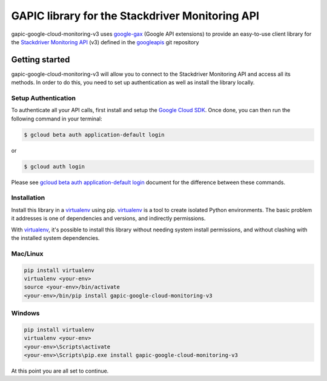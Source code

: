 GAPIC library for the Stackdriver Monitoring API
================================================================================

gapic-google-cloud-monitoring-v3 uses google-gax_ (Google API extensions) to provide an
easy-to-use client library for the `Stackdriver Monitoring API`_ (v3) defined in the googleapis_ git repository


.. _`googleapis`: https://github.com/googleapis/googleapis/tree/master/google/monitoring/v3
.. _`google-gax`: https://github.com/googleapis/gax-python
.. _`Stackdriver Monitoring API`: https://developers.google.com/apis-explorer/?hl=en_US#p/monitoring/v3/

Getting started
---------------

gapic-google-cloud-monitoring-v3 will allow you to connect to the Stackdriver
Monitoring API and access all its methods. In order to do this, you need
to set up authentication as well as install the library locally.


Setup Authentication
~~~~~~~~~~~~~~~~~~~~

To authenticate all your API calls, first install and setup the `Google Cloud SDK`_.
Once done, you can then run the following command in your terminal:

.. code-block:: console

    $ gcloud beta auth application-default login

or

.. code-block:: console

    $ gcloud auth login

Please see `gcloud beta auth application-default login`_ document for the difference between these commands.

.. _Google Cloud SDK: https://cloud.google.com/sdk/
.. _gcloud beta auth application-default login: https://cloud.google.com/sdk/gcloud/reference/beta/auth/application-default/login


Installation
~~~~~~~~~~~~

Install this library in a `virtualenv`_ using pip. `virtualenv`_ is a tool to
create isolated Python environments. The basic problem it addresses is one of
dependencies and versions, and indirectly permissions.

With `virtualenv`_, it's possible to install this library without needing system
install permissions, and without clashing with the installed system
dependencies.

.. _`virtualenv`: https://virtualenv.pypa.io/en/latest/


Mac/Linux
~~~~~~~~~~

.. code-block:: console

    pip install virtualenv
    virtualenv <your-env>
    source <your-env>/bin/activate
    <your-env>/bin/pip install gapic-google-cloud-monitoring-v3


Windows
~~~~~~~

.. code-block:: console

    pip install virtualenv
    virtualenv <your-env>
    <your-env>\Scripts\activate
    <your-env>\Scripts\pip.exe install gapic-google-cloud-monitoring-v3


At this point you are all set to continue.
